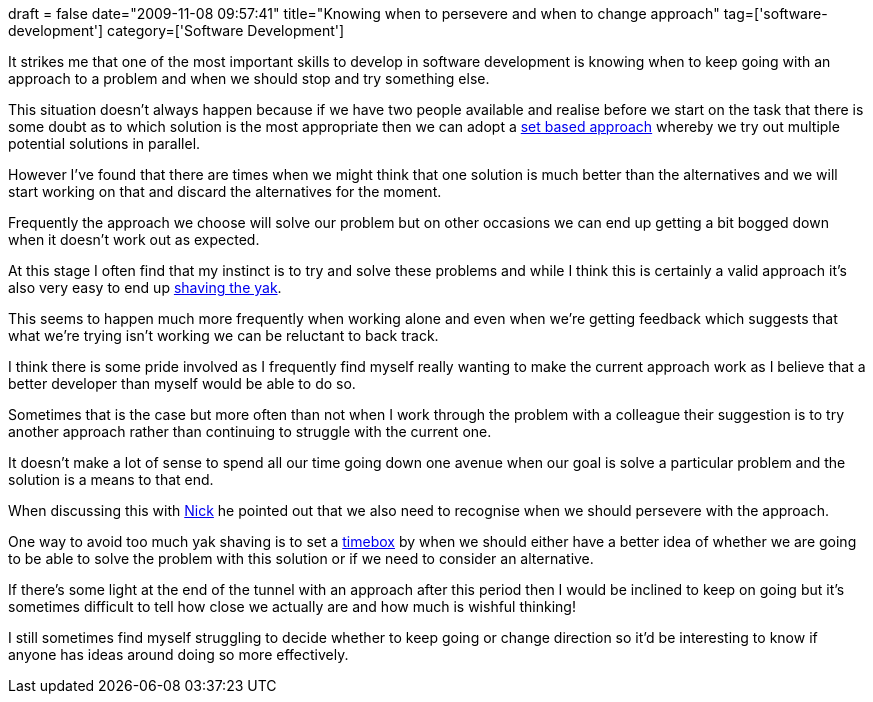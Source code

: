 +++
draft = false
date="2009-11-08 09:57:41"
title="Knowing when to persevere and when to change approach"
tag=['software-development']
category=['Software Development']
+++

It strikes me that one of the most important skills to develop in software development is knowing when to keep going with an approach to a problem and when we should stop and try something else.

This situation doesn't always happen because if we have two people available and realise before we start on the task that there is some doubt as to which solution is the most appropriate then we can adopt a http://www.markhneedham.com/blog/2009/09/19/set-based-concurrent-engineering-a-simple-example/[set based approach] whereby we try out multiple potential solutions in parallel.

However I've found that there are times when we might think that one solution is much better than the alternatives and we will start working on that and discard the alternatives for the moment.

Frequently the approach we choose will solve our problem but on other occasions we can end up getting a bit bogged down when it doesn't work out as expected.

At this stage I often find that my instinct is to try and solve these problems and while I think this is certainly a valid approach it's also very easy to end up http://www.markhneedham.com/blog/2008/10/25/dont-shave-the-yak-ask-why-are-we-doing-this/[shaving the yak].

This seems to happen much more frequently when working alone and even when we're getting feedback which suggests that what we're trying isn't working we can be reluctant to back track.

I think there is some pride involved as I frequently find myself really wanting to make the current approach work as I believe that a better developer than myself would be able to do so.

Sometimes that is the case but more often than not when I work through the problem with a colleague their suggestion is to try another approach rather than continuing to struggle with the current one.

It doesn't make a lot of sense to spend all our time going down one avenue when our goal is solve a particular problem and the solution is a means to that end.

When discussing this with http://pilchardfriendly.wordpress.com/[Nick] he pointed out that we also need to recognise when we should persevere with the approach.

One way to avoid too much yak shaving is to set a http://en.wikipedia.org/wiki/Timeboxing[timebox] by when we should either have a better idea of whether we are going to be able to solve the problem with this solution or if we need to consider an alternative.

If there's some light at the end of the tunnel with an approach after this period then I would be inclined to keep on going but it's sometimes difficult to tell how close we actually are and how much is wishful thinking!

I still sometimes find myself struggling to decide whether to keep going or change direction so it'd be interesting to know if anyone has ideas around doing so more effectively.
